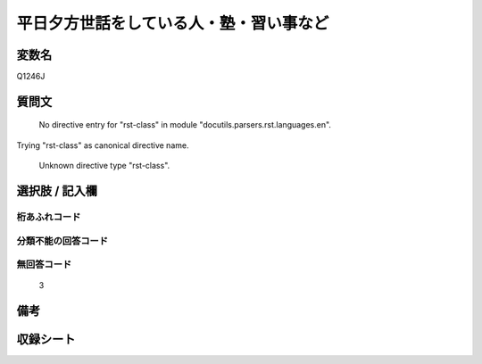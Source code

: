 .. title:: Q1246J
.. rst-class:: item

====================================================================================================
平日夕方世話をしている人・塾・習い事など
====================================================================================================

.. rst-class:: varname

変数名
==================

Q1246J

.. rst-class:: question

質問文
==================


   No directive entry for "rst-class" in module "docutils.parsers.rst.languages.en".
Trying "rst-class" as canonical directive name.


   Unknown directive type "rst-class".



.. rst-class:: answer

選択肢 / 記入欄
======================

  



.. rst-class:: overflow

桁あふれコード
-------------------------------
  


.. rst-class:: not_classified

分類不能の回答コード
-------------------------------------
  


.. rst-class:: not_available

無回答コード
-------------------------------------
  3


.. rst-class:: bikou

備考
==================
 



.. rst-class:: include_sheet

収録シート
=======================================
.. hlist::
   :columns: 3
   
   
   * p28_4
   
   


.. index:: Q1246J